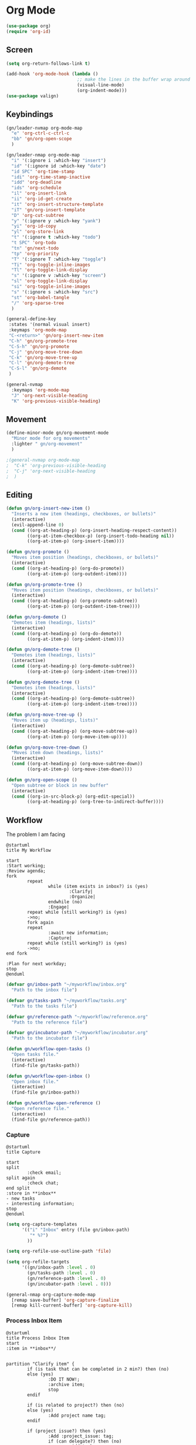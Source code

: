 #+PROPERTY: header-args :tangle ~/myconfig/emacs/org-mode/config.el

* Org Mode
#+begin_src emacs-lisp :results none
  (use-package org)
  (require 'org-id)
#+end_src

** Screen
#+begin_src emacs-lisp :results none
  (setq org-return-follows-link t)

  (add-hook 'org-mode-hook (lambda ()
                             ;; make the lines in the buffer wrap around the edges of the screen.
                             (visual-line-mode)
                             (org-indent-mode)))
  (use-package valign)
#+end_src

** Keybindings
#+begin_src emacs-lisp :results none
  (gn/leader-nvmap org-mode-map
    "e" 'org-ctrl-c-ctrl-c
    "bb" 'gn/org-open-scope
    )

  (gn/leader-nmap org-mode-map
    "i" '(:ignore i :which-key "insert")
    "id" '(:ignore id :which-key "date")
    "id SPC" 'org-time-stamp
    "idi" 'org-time-stamp-inactive
    "idd" 'org-deadline
    "ids" 'org-schedule
    "il" 'org-insert-link
    "ii" 'org-id-get-create
    "it" 'org-insert-structure-template
    "iT" 'gn/org-insert-template
    "D" 'org-cut-subtree
    "y" '(:ignore y :which-key "yank")
    "yi" 'org-id-copy
    "yl" 'org-store-link
    "t" '(:ignore t :which-key "todo")
    "t SPC" 'org-todo
    "tn" 'gn/next-todo
    "tp" 'org-priority
    "T" '(:ignore T :which-key "toggle") 
    "Ti" 'org-toggle-inline-images
    "Tl" 'org-toggle-link-display
    "s" '(:ignore v :which-key "screen")
    "sl" 'org-toggle-link-display
    "si" 'org-toggle-inline-images
    "s" '(:ignore s :which-key "src")
    "st" 'org-babel-tangle
    "/" 'org-sparse-tree
    )

  (general-define-key
   :states '(normal visual insert)
   :keymaps 'org-mode-map
   "C-<return>" 'gn/org-insert-new-item
   "C-h" 'gn/org-promote-tree
   "C-S-h" 'gn/org-promote
   "C-j" 'gn/org-move-tree-down
   "C-k" 'gn/org-move-tree-up
   "C-l" 'gn/org-demote-tree
   "C-S-l" 'gn/org-demote
   )

  (general-nvmap
    :keymaps 'org-mode-map
    "J" 'org-next-visible-heading
    "K" 'org-previous-visible-heading)
#+end_src

   
** Movement
#+begin_src emacs-lisp :results none
  (define-minor-mode gn/org-movement-mode
    "Minor mode for org movements"
    :lighter " gn/org-movement"
    )

  ;(general-nvmap org-mode-map
  ;  "C-k" 'org-previous-visible-heading
  ;  "C-j" 'org-next-visible-heading
  ;  )
#+end_src

** Editing
#+begin_src emacs-lisp :results none
      (defun gn/org-insert-new-item ()
        "Inserts a new item (headings, checkboxes, or bullets)"
        (interactive)
        (evil-append-line 0)
        (cond ((org-at-heading-p) (org-insert-heading-respect-content)) 
              ((org-at-item-checkbox-p) (org-insert-todo-heading nil))
              ((org-at-item-p) (org-insert-item))))

      (defun gn/org-promote ()
        "Moves item position (headings, checkboxes, or bullets)"
        (interactive)
        (cond ((org-at-heading-p) (org-do-promote))
              ((org-at-item-p) (org-outdent-item))))

      (defun gn/org-promote-tree ()
        "Moves item position (headings, checkboxes, or bullets)"
        (interactive)
        (cond ((org-at-heading-p) (org-promote-subtree))
              ((org-at-item-p) (org-outdent-item-tree))))

      (defun gn/org-demote ()
        "Demotes item (headings, lists)"
        (interactive)
        (cond ((org-at-heading-p) (org-do-demote))
              ((org-at-item-p) (org-indent-item))))

      (defun gn/org-demote-tree ()
        "Demotes item (headings, lists)"
        (interactive)
        (cond ((org-at-heading-p) (org-demote-subtree))
              ((org-at-item-p) (org-indent-item-tree))))

      (defun gn/org-demote-tree ()
        "Demotes item (headings, lists)"
        (interactive)
        (cond ((org-at-heading-p) (org-demote-subtree))
              ((org-at-item-p) (org-indent-item-tree))))

      (defun gn/org-move-tree-up ()
        "Moves item up (headings, lists)"
        (interactive)
        (cond ((org-at-heading-p) (org-move-subtree-up))
              ((org-at-item-p) (org-move-item-up))))

      (defun gn/org-move-tree-down ()
        "Moves item down (headings, lists)"
        (interactive)
        (cond ((org-at-heading-p) (org-move-subtree-down))
              ((org-at-item-p) (org-move-item-down))))

      (defun gn/org-open-scope ()
        "Open subtree or block in new buffer"
        (interactive)
        (cond ((org-in-src-block-p) (org-edit-special))
              ((org-at-heading-p) (org-tree-to-indirect-buffer))))

#+end_src
    

** Workflow
The problem I am facing
#+begin_src plantuml :tangle no :file workflow-overview.png
  @startuml
  title My Workflow

  start
  :Start working;
  :Review agenda;
  fork
          repeat
                  while (item exists in inbox?) is (yes)
                          :Clarify|
                          :Organize|
                  endwhile (no)
                  :Engage|
          repeat while (still working?) is (yes)
          ->no;
          fork again
          repeat  
                  :await new information;
                  :Capture|
          repeat while (still working?) is (yes)
          ->no;
  end fork

  :Plan for next workday;
  stop
  @enduml
#+end_src

#+RESULTS:
[[file:workflow-overview.png]]

#+begin_src emacs-lisp :results none
  (defvar gn/inbox-path "~/myworkflow/inbox.org"
    "Path to the inbox file")

  (defvar gn/tasks-path "~/myworkflow/tasks.org"
    "Path to the tasks file")

  (defvar gn/reference-path "~/myworkflow/reference.org"
    "Path to the reference file")

  (defvar gn/incubator-path "~/myworkflow/incubator.org"
    "Path to the incubator file")

  (defun gn/workflow-open-tasks ()
    "Open tasks file."
    (interactive)
    (find-file gn/tasks-path))

  (defun gn/workflow-open-inbox ()
    "Open inbox file."
    (interactive)
    (find-file gn/inbox-path))

  (defun gn/workflow-open-reference ()
    "Open reference file."
    (interactive)
    (find-file gn/reference-path))
#+end_src

*** Capture
#+begin_src plantuml :tangle no :file workflow-capture.png
  @startuml
  title Capture

  start
  split
          :check email;
  split again
          :check chat;
  end split
  :store in **inbox**
  - new tasks
  - interesting information;
  stop
  @enduml
#+end_src

#+RESULTS:
[[file:workflow-capture.png]]

#+begin_src emacs-lisp :results none
  (setq org-capture-templates
        '(("i" "Inbox" entry (file gn/inbox-path)
           "* %?")
          ))

  (setq org-refile-use-outline-path 'file)

  (setq org-refile-targets
        '((gn/inbox-path :level . 0)
          (gn/tasks-path :level . 0)
          (gn/reference-path :level . 0)
          (gn/incubator-path :level . 0)))

  (general-nmap org-capture-mode-map
    [remap save-buffer] 'org-capture-finalize
    [remap kill-current-buffer] 'org-capture-kill)
#+end_src

*** Process Inbox Item
#+begin_src plantuml :tangle no :file workflow-process-inbox-item.png
  @startuml
  title Process Inbox Item
  start
  :item in **inbox**/


  partition "Clarify item" {
          if (is task that can be completed in 2 min?) then (no)
          else (yes)
                  :DO IT NOW!;
                  :archive item;
                  stop
          endif

          if (is related to project?) then (no)
          else (yes)
                  :Add project name tag;
          endif

          if (project issue?) then (yes) 
                  :Add :project_issue: tag;
                  if (can delegate?) then (no)
                          :Add tasks
                          - plan task;
                  else (yes)
                          :Add :delegate: tag;
                          :Add task
                          - write delegatee
                          - delegate task;
                  endif
                  :Write why the issue needs to be addressed;
          elseif (meeting?) then (yes)
                  :Add :meeting: tag;
                  :Add tasks
                  - prepare for meeting;
                  :Write what the meeting is about;
          elseif (reference?) then (yes)
                  :Add :reference: tag;
                  :Add tasks
                  - organize reference
                  - add entry to **reference** file;
                  :Write why you need it for reference;
          elseif (future project?) then (yes)
                  :Add :egg: tag;
                  :Add tasks
                  - write down your project idea
                  - add entry to **incubator** file;
                  :Write how it might be a future project;
          else
                  :archive item;
                  stop
          endif
  }

  partition "Organize item" {
          if (needs to be done ASAP?) then (yes)
                  :Add priority #A;
          elseif (should be prioritized?) then (yes)
                  :Add priority #B;
          elseif (should be done on spare time?) then (yes)
                  :Do not add priority;
          else (no)
                  :Add priority #C;
          endif

          if (due date exists?) then (no)
          else (yes)
                  :Set due date;
          endif

          :move item to **tasks**;
  }
  stop
  @enduml
#+end_src

#+begin_src emacs-lisp :results none
  (defun gntodo/add-todo (todo-name)
    ""
    (save-excursion
      (org-insert-todo-heading-respect-content)
      (gn/org-demote)
      (insert todo-name)
      ))

  (defun gntodo/clarify-project-issue ()
    "Clarify project_issue task type"
    (org-set-tags "project_issue")
    (if (y-or-n-p "Can you delegate it?")
        (progn (org-set-tags "delegate")
               (gntodo/add-todo "Write down delegatee")
               (gntodo/add-todo "Delegate task"))
      (gntodo/add-todo "Plan task"))
    (gn/insert-heading-content "Why this issue needs to be addressed:
  - "))

  (defun gntodo/clarify-meeting ()
    "Clarify meeting task type"
    (org-set-tags "meeting")
    (gntodo/add-todo "Prepare for meeting")
    (gn/insert-heading-content "What this meeting is about:
  - "))

  (defun gntodo/clarify-reference ()
    "Clarify reference task type"
    (org-set-tags "reference")
    (gntodo/add-todo "Organize reference")
    (gntodo/add-todo "Add entry to reference file")
    (gn/insert-heading-content "Why this reference is needed:
  - "))

  (defun gntodo/clarify-future-project ()
    "Clarify future_project task type"
    (org-set-tags "future_project")
    (gntodo/add-todo "Write down project idea")
    (gntodo/add-todo "Add entry to incubator file")
    (gn/insert-heading-content "How this might be a future project:
  - "))

  (defvar gntodo/task-type
    '((tag-name "project_issue"
                 clarify-function gntodo/clarify-project-issue)
      (tag-name "meeting"
                 clarify-function gntodo/clarify-meeting)
      (tag-name "reference"
                 clarify-function gntodo/clarify-reference)
      (tag-name "future_project"
                 clarify-function gntodo/clarify-future-project)
      ))

  (defun gntodo/clarify-inbox-item ()
    "Clarify item"
    (interactive)
    (when (not (org-on-heading-p))
      (error "You need to be on a heading to Clarify an item."))

    (if (y-or-n-p "Is item a task you can complete in 2 min?")
        (message "DO IT NOW!")
      (progn
        (when (y-or-n-p "Is item related to a project?")
          (org-set-tags-command))
        (->> gntodo/task-type
             (--map (plist-get it 'tag-name))
             (ivy-read "Choose type of item: ") 
             ((lambda (chosen-tag-name) 
                (-> gntodo/task-type
                    (->> (--first (string= chosen-tag-name (plist-get it 'tag-name))))
                    (plist-get 'clarify-function)
                    (funcall)
                    )))
             )
        ))
    (widen))

  (defun gn/clarify-actionable-item ()
    ""
    (interactive)
    (if (y-or-n-p "Can you complete it in 2 min?")
        (progn (message "DO IT NOW!")
               (gn/next-todo)
               (gn/next-todo))
      (if (y-or-n-p "Can you delegate it?")
          (progn (gn/clarify-reason "Why does the task have to be done?")
                 (org-set-tags ":delegate:")
                 (gn/insert-subheading "TODO Delegate task")
                 (org-previous-visible-heading 1)
                 (org-priority))
        (progn (gn/clarify-reason "Why does the task have to be done?")
               (org-set-tags-command)
               (gn/insert-subheading "TODO Plan task")
               (org-previous-visible-heading 1)
               (org-priority)))))

  (defun gn/clarify-nonactionable-item ()
    ""
    (interactive)
    (if (y-or-n-p "Do you need it for reference?")
        (gn/clarify-reason "Why do you need it?")
      (if (y-or-n-p "Is it potentially a future project?")
          (gn/clarify-reason "Why do you ")
        ())
      ()))

  (defun gn/clarify-reason (question)
    "Prompt for a reason and inserts both question and answer under the heading"
    (interactive)
    (->> (read-string question)
      (concat question "\n- ")
      (gn/insert-heading-content)))

  (defun gn/insert-heading-content (content)
    "Insert content under heading"
    (when (not (org-on-heading-p))
      (error "You need to be on a heading for this command."))
    (move-end-of-line 1)
    (insert (concat "\n" content)))

  (defun gn/insert-subheading (heading-name)
    "Insert subheading under current heading"
    (interactive)
    (when (not (org-on-heading-p))
      (error "You need to be on a heading for this command."))
    (org-narrow-to-subtree)
    (let ((current-level (org-current-level)))
      (goto-char (point-max))
      (-> (+ current-level 1)
        (-repeat "*")
        (->> (--reduce (format "%s%s" acc it)))
        ((lambda (subheading-stars) (concat "\n" subheading-stars " " heading-name)))
        (insert)))
    (widen))


  (defun gnorg/goto-toplevel-heading ()
    "Go to toplevel heading"
    (interactive)
    (outline-heading 100))
#+end_src

#+begin_src emacs-lisp :results none
  (setq org-todo-keywords
        '((sequence "TODO" "DOING" "|" "DONE")
          (sequence "ON-HOLD(o)" "SCHEDULED(s)" "WAITING(w)" "CANCELLED(c)")))

  (defun gn/next-todo-string (current-todo)
    "Returns next todo"
    (cond ((or (equal current-todo "TODO")
               (equal current-todo "ON-HOLD")
               (equal current-todo "SCHEDULED")
               (equal current-todo "WAITING"))
           "DOING")
          ((equal current-todo "DOING")
           "DONE")))

  (defun gn/current-todo-string ()
    (if (org-entry-is-todo-p)
        (-> (org-get-todo-state)
          substring-no-properties)
      nil))

  (defun gn/next-todo ()
    "Toggle TODO states"
    (interactive)
    (org-todo (if (org-entry-is-todo-p) 
                  (gn/next-todo-string (gn/current-todo-string))
                "TODO"))
    (if (equal (gn/current-todo-string) "DOING")
        (org-clock-in)
      (org-clock-out)))
#+end_src


*** Plan
#+begin_src plantuml :tangle no :file workflow-plan.png 
  @startuml
  title Plan
  start

  if (priority A exists?) then (no)
          if (priority B exists?) then (no)
                  if (priority C exists?) then (no)
                          :get all todos without priority;
                  else (yes)
                          :get all priority C todos;
                  endif
          else (yes)
                  :get all priority B todos;
          endif
  else (yes)
          :get all priority A todos;
  endif
  :get todo with latest due date;
  stop
  @enduml
#+end_src

#+RESULTS:
[[file:workflow-plan.png]]

#+begin_src emacs-lisp :results none
  (defun gn/current-task ()
    "Show current task"
    (interactive)
    (let ((current-task-point (gn/current-task-point)))
      (if (numberp current-task-point)
          (progn (gn/workflow-open-todo)
                 (goto-char (current-task-point))
                 (org-narrow-to-subtree))
        (error "Current task not found."))))

  (defun gn/current-task-point ()
    "Returns point of current task"
    (save-window-excursion
      (gn/workflow-open-todo)
      (widen)
      (goto-char (point-min))
      (search-forward-regexp "^\* DOING " nil t)
      (beginning-of-line)
      (if (eq (point) (point-min))
          nil
        (point))))

  (defun gn/next-task ()
    ""
    (interactive)
    (gn/workflow-open-inbox)
    (goto-char (point-min))
    (search-forward-regexp "^\* ")

    )
#+end_src

** Agenda
#+begin_src emacs-lisp :results none
  (evil-set-initial-state 'org-agenda-mode 'normal)

  (setq org-agenda-files '("~/myworkflow/todo.org"))
  (setq org-agenda-log-mode-items '(state))
#+end_src

** Source Mode
#+begin_src emacs-lisp :results none
      (general-nmap org-src-mode-map
        [remap save-buffer] 'org-edit-src-exit
        [remap kill-current-buffer] 'org-edit-src-abort)

      ;; Don't confirm when evaluating src blocks
      (setq org-confirm-babel-evaluate nil)

#+end_src
** Template
#+begin_src emacs-lisp :results none
       (defvar gn/org-template-path "~/todo/templates.org")

       (defun gn/org-template ()
         ""
         (with-temp-buffer
           (insert-file-contents gn/org-template-path)
           (org-mode)
           (org-element-parse-buffer)))

       (defun gn/org-template-headlines (max-headline-level)
         "Get org template headlines

       MAX-HEADLINE-LEVEL is an integer that specifies how deep to search headlines"
         (org-element-map (gn/org-template) 'headline
           (lambda (h)
             (when (<= (org-element-property :level h)
                       max-headline-level)
               h))))

       (defvar gn/org-max-headline-level 2)

       (defun gn/org-insert-template ()
         (interactive)
         (let ((headlines (gn/org-template-headlines gn/org-max-headline-level)))
           (->> headlines
                (-map (lambda
                        (headline)
                        (org-element-property :raw-value headline)))
                (completing-read "Select a template: ")
                ((lambda (headline-raw-value)
                   (-first (lambda
                             (headline)
                             (string= headline-raw-value
                                      (org-element-property :raw-value headline)))
                           headlines)))
                (org-element-interpret-data)
                ((lambda (headline)
                   (save-excursion (insert headline)))))
           )
         )
#+end_src
** Org HTML Export
#+begin_src emacs-lisp :results none
  (require 'ox-html)

  (org-export-define-derived-backend 'gn-blog-post-vue 'html
    :options-alist '((:html_doctype "HTML_DOCTYPE" "HTML5" t)
                     (:html_container "HTML_CONTAINER" "div" t))
    :translate-alist '((template . gn/org-blog-post-template)))

                                          ;(org-publish-project "gn-publish" t)


                                          ;'(setq gn/test )
                                          ;'"./\\(?=.+?.\\(png\\|jpg\\)\\)" 
                                          ;'(replace-regexp-in-string "./\\(?=.+?png\\)" "something" "<img src='./tessting.png'")

  (defun gn/org-blog-post-template (contents info)
    "Template for org vue export"
    (concat
     "<template>\n"
     "<div>\n"
     contents
     "</div>\n"
     "</template>\n"
     "<script>\n"
     "export default {\n"
     (format "title: '%s',\n"
             (org-export-data (plist-get info :title) info))
     "meta: [\n"
     (format "{name: 'description', content: '%s'},"
             (org-export-data (plist-get info :description) info))
     "],\n"
     "}\n"
     "</script>\n"
     ))

  (defun gn/org-publish-as-blog-post
      (&optional async subtreep visible-only body-only ext-plist)
    (interactive)
    (org-export-to-buffer 'gn-blog-post-vue "*Org HTML Export*"
      async subtreep visible-only body-only ext-plist
      (lambda () (set-auto-mode t))))

  (defun gn/org-publish-blog-post-interactive
      (&optional async subtreep visible-only body-only ext-plist)
    (interactive)
    (unless (file-directory-p pub-dir)
      (make-directory pub-dir t))
    (let* ((extension ".vue")
           (file (org-export-output-file-name extension subtreep))
           (org-export-coding-system org-html-coding-system))
      (org-export-to-file 'gn-blog-post-vue file
        async subtreep visible-only body-only ext-plist)))

  (defun gn/org-publish-blog-post (plist filename pub-dir)
    (unless (file-directory-p pub-dir)
      (make-directory pub-dir t))
    (org-publish-org-to 'gn-blog-post-vue
                        filename
                        ".vue"
                        plist
                        pub-dir))

  (provide 'gn-blog-post-vue)

#+end_src
** TummyTracker
#+begin_src emacs-lisp :results none
  (org-export-define-derived-backend 'gn-tummytracker-entry 'html
    :options-alist '((:html_doctype "HTML_DOCTYPE" "HTML5" t)
                     (:html_container "HTML_CONTAINER" "div" t))
    :translate-alist '((template . gn/tummytracker-entry-template)))

  (defun gn/tummytracker-entry-template (contents info)
    "Template for org vue export"
    (concat
     "<template>\n"
     "<div>\n"
     contents
     "</div>\n"
     "</template>\n"
     "<script>\n"
     "export default {\n"
     "}\n"
     "</script>\n"
     ))

  (defun gn/tummytracker-publish-org-interactive
      (&optional async subtreep visible-only body-only ext-plist)
    (interactive)
    (unless (file-directory-p pub-dir)
      (make-directory pub-dir t))
    (let* ((extension ".vue")
           (file (org-export-output-file-name extension subtreep))
           (org-export-coding-system org-html-coding-system))
      (org-export-to-file 'gn-tummytracker-entry file
        async subtreep visible-only body-only ext-plist)))

  (defun gn/tummytracker-publish-org (plist filename pub-dir)
    (unless (file-directory-p pub-dir)
      (make-directory pub-dir t))
    (org-publish-org-to 'gn-tummytracker-entry
                        filename
                        ".vue"
                        plist
                        pub-dir))

  (provide 'gn-tummytracker-entry)
#+end_src

** Org HTML publishing
#+begin_src emacs-lisp :results none
  (setq org-publish-project-alist
        '(
          ("gn-publish" :components ("gn-publish-org" "gn-publish-static"))
          ("gn-publish-org"
           :base-directory "~/things/blog-posts/"
           :base-extension "org"
           :publishing-directory "~/things/web/pages/"
           :recursive t
           :publishing-function gn/org-publish-blog-post
           :headline-levels 4
           :auto-preamble t
           )
          ("gn-publish-static"
           :base-directory "~/things/blog-posts/"
           :base-extension "css\\|js\\|png\\|jpg\\|gif\\|pdf"
           :publishing-directory "~/things/web/static/"
           :recursive t
           :publishing-function org-publish-attachment
           )

          ("gn-tummytracker-publish"
           :base-directory "~/tummytracker/entry/"
           :base-extension "org"
           :publishing-directory "~/tummytracker/app/src/pages/entry/"
           :recursive t
           :publishing-function gn/tummytracker-publish-org
           :headline-levels 4
           :auto-preamble t)
          ))
#+end_src


#+begin_src emacs-lisp :results none
#+end_src


